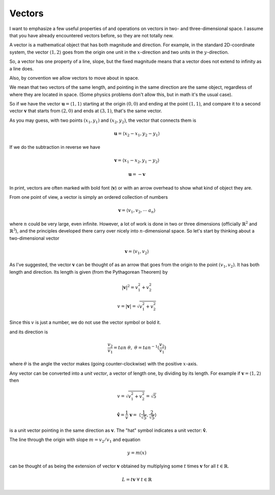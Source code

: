 .. _vector-intro:

#######
Vectors
#######

I want to emphasize a few useful properties of and operations on vectors in two- and three-dimensional space.  I assume that you have already encountered vectors before, so they are not totally new.  

A vector is a mathematical object that has both magnitude and direction.  For example, in the standard 2D-coordinate system, the vector :math:`\langle 1,2 \rangle` goes from the origin one unit in the :math:`x`-direction and two units in the :math:`y`-direction.

So, a vector has one property of a line, slope, but the fixed magnitude means that a vector does not extend to infinity as a line does.

Also, by convention we allow vectors to move about in space.

We mean that two vectors of the same length, and pointing in the same direction are the same object, regardless of where they are located in space.  (Some physics problems don't allow this, but in math it's the usual case).  

So if we have the vector :math:`\mathbf{u} = \langle 1,1 \rangle` starting at the origin :math:`(0,0)` and ending at the point :math:`(1,1)`, and compare it to a second vector :math:`\mathbf{v}` that starts from :math:`(2,0)` and ends at :math:`(3,1)`, that's the same vector.

As you may guess, with two points :math:`(x_1,y_1)` and :math:`(x_2,y_2)`, the vector that connects them is 

.. math::

    \mathbf{u} = \langle x_2-x_1,y_2-y_1 \rangle

If we do the subtraction in reverse we have 

.. math::

    \mathbf{v} = \langle x_1-x_2,y_1-y_2 \rangle

    \mathbf{u} = - \mathbf{v}

In print, vectors are often marked with bold font (:math:`\mathbf{v}`) or with an arrow overhead to show what kind of object they are.

From one point of view, a vector is simply an ordered collection of numbers

.. math::

    \mathbf{v} =  \langle v_1, v_2, \cdots \ a_n \rangle

where :math:`n` could be very large, even infinite.  However, a lot of work is done in two or three dimensions (officially :math:`\mathbb{R}^2` and :math:`\mathbb{R}^3`), and the principles developed there carry over nicely into :math:`n`-dimensional space.  So let's start by thinking about a two-dimensional vector

.. math::

    \mathbf{v} =  \langle v_1, v_2 \rangle

As I've suggested, the vector :math:`\mathbf{v}` can be thought of as an arrow that goes from the origin to the point :math:`(v_1,v_2)`.  It has both length and direction.  Its length is given (from the Pythagorean Theorem) by

.. math::

    |\mathbf{v}|^2 = v_1^2 + v_2^2

    v = |\mathbf{v}| = \sqrt{v_1^2 + v_2^2}

Since this :math:`v` is just a number, we do not use the vector symbol or bold it.

and its direction is

.. math::

    \frac{v_2}{v_1} = tan \ \theta, \ \ \ \  \theta = tan^{-1}(\frac{v_2}{v_1})

where :math:`\theta` is the angle the vector makes (going counter-clockwise) with the positive :math:`x`-axis.

Any vector can be converted into a *unit vector*, a vector of length one, by dividing by its length.  For example if :math:`\mathbf{v} = \langle 1,2\rangle` then 

.. math::

    v = \sqrt{v_1^2 + v_2^2} = \sqrt{5}

    \mathbf{\hat{v}} =  \frac{1}{v}\ \mathbf{v} = \ \langle\frac{1}{\sqrt{5}}, \frac{2}{\sqrt{5}}\rangle

is a unit vector pointing in the same direction as :math:`\mathbf{v}`.  The "hat" symbol indicates a unit vector:  :math:`\mathbf{\hat{v}}`.

The line through the origin with slope :math:`m = v_2/v_1` and equation

.. math::

    y = m(x)

can be thought of as being the extension of vector :math:`\mathbf{v}` obtained by multiplying some :math:`t` times :math:`\mathbf{v}` for all :math:`t \in \mathbb{R}`.

.. math::

    L = t \mathbf{v} \ \ \forall \ t \in \mathbb{R}